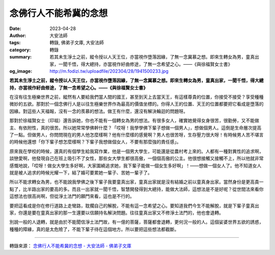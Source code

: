 念佛行人不能希冀的念想
######################

:date: 2023-04-28
:author: 大安法師
:tags: 轉錄, 佛弟子文庫, 大安法師
:category: 轉錄
:summary: 若其未生淨土之前，縱令授以人天王位，亦當視作墮落因緣，了無一念冀慕之想。即來生轉女為男，童真出家，一聞千悟，得大總持，亦當視作紆曲修途，了無一念希望之心。——《與徐福賢女士書》
:og_image: http://m.fodizi.tw/uploadfile/202304/28/1941500233.jpg


.. image:: http://m.fodizi.tw/uploadfile/202304/28/1941500233.jpg
   :align: center
   :alt: 念佛行人不能希冀的念想

**若其未生淨土之前，縱令授以人天王位，亦當視作墮落因緣，了無一念冀慕之想。即來生轉女為男，童真出家，一聞千悟，得大總持，亦當視作紆曲修途，了無一念希望之心。——《與徐福賢女士書》**

在沒有往生極樂世界之前，縱然有人要給我們當人間的國王，甚至到天上去當天王，有這樣尊貴的位置，你接受不接受？享受種種微妙的五欲。那對於一個念佛行人是以往生極樂世界作為最高的價值坐標的。你得人王的位置、天王的位置都要把它看成是墮落的因緣。對這些人天福報，沒有一念的羨慕的想法。做王有什麼，還沒有解決輪迴的問題呀。

那對於徐福賢女士（印祖）還告訴她，你也不能有一個轉女為男的想法。有很多女人，確實她覺得女身很苦，很勤勞，又不能做主、有依附性，真的很苦。所以她常常學佛幹什麼？「哎呀！我學學佛下輩子想做一個男人」，想做個男人。這倒是生命層次提高了一點。但做男人，你問問現在的男人他怎麼樣啊？他有什麼樣的感覺啊？男人也很苦呀，生存壓力很大呀！有時候男人苦不堪言的時候他還想「你下輩子想怎麼樣啊？下輩子我想做個女人，不要有那麼強的責任感」。

原來我在學校的時候，還真的有個學生給我寫作業，他是一個男大學生，可能還是從農村考上來的。人都有一種對異性的追求啊，談戀愛啊，他發現自己在班上吸引不了女性，那些女大學生都很高傲，一個個高傲的公主。他很想接觸又接觸不上，所以他就非常感慨地說，「哎呀！做女大學生多好啊，大家圍繞追求她，我下輩子能做一個女生多好啊」！——想做一個女人了。他不知道女人就是被人追求的時候光耀一下，結了婚可要累她一輩子、苦她一輩子了。

所以不能求轉女為男，也不能說我學佛之後下輩子我要童真出家，童真出家就是沒有結婚之前以童真身出家。當然身份是更高貴一點了，比半路出家的要高的多。而且一出家就一聞千悟，智慧開發得到大總持，能做大法師，這想法是不是好呢？從世間法來看你這想法也很高尚啊，但從淨土法門的願門來看，這也是不行的。

要把這看成是你在修行道路上走彎路，耽擱自己的解脫，不能有這一念希望之心。要知道我們今生不能解脫，就是下輩子童真出家，你還是要在童真出家的那一生還要以信願持名解決問題。往往童真出家又不修淨土法門的，他也會退轉。

別說一般的人退轉，就是由於不能聞信淨土法門故，有一億的菩薩，菩薩都會退轉，更何況一般的人。這個娑婆世界五欲的誘惑，種種的障緣，真的是太危險了，不能下輩子待在這個地方。所以要把這些想法都截斷。

----

轉錄來源：
`念佛行人不能希冀的念想 - 大安法師 - 佛弟子文庫 <http://m.fodizi.tw/qt/daanfashi/26632.html>`_

